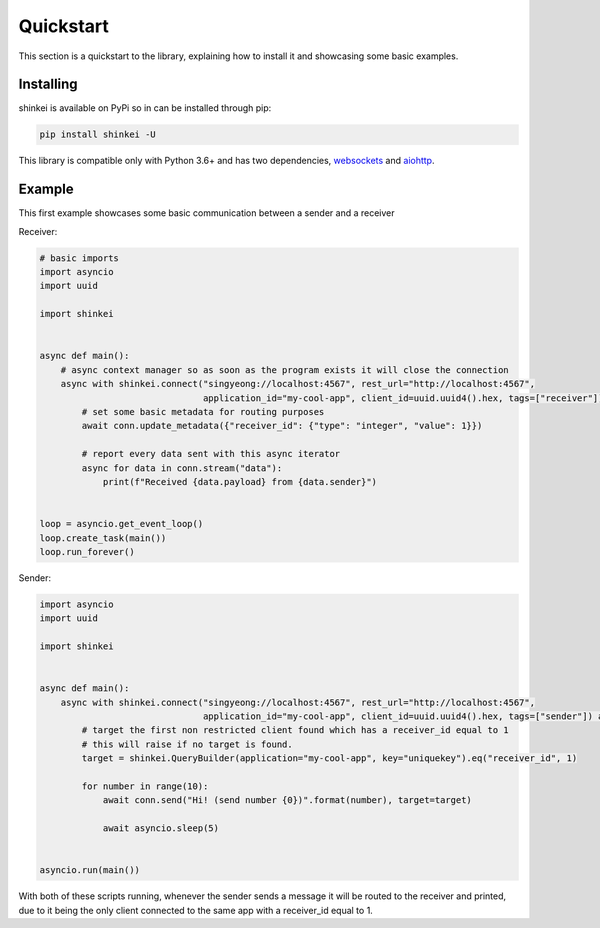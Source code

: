 Quickstart
==========

This section is a quickstart to the library, explaining how to install it and showcasing some basic examples.

Installing
----------

shinkei is available on PyPi so in can be installed through pip:

.. code-block:: bash

    pip install shinkei -U

This library is compatible only with Python 3.6+ and has two dependencies, `websockets <https://github.com/aaugustin/websockets>`_
and `aiohttp <https://github.com/aio-libs/aiohttp>`_.


Example
-------

This first example showcases some basic communication between a sender and a receiver

Receiver:

.. code-block:: python3

    # basic imports
    import asyncio
    import uuid

    import shinkei


    async def main():
        # async context manager so as soon as the program exists it will close the connection
        async with shinkei.connect("singyeong://localhost:4567", rest_url="http://localhost:4567",
                                   application_id="my-cool-app", client_id=uuid.uuid4().hex, tags=["receiver"]) as conn:
            # set some basic metadata for routing purposes
            await conn.update_metadata({"receiver_id": {"type": "integer", "value": 1}})

            # report every data sent with this async iterator
            async for data in conn.stream("data"):
                print(f"Received {data.payload} from {data.sender}")


    loop = asyncio.get_event_loop()
    loop.create_task(main())
    loop.run_forever()

Sender:

.. code-block:: python3

    import asyncio
    import uuid

    import shinkei


    async def main():
        async with shinkei.connect("singyeong://localhost:4567", rest_url="http://localhost:4567",
                                   application_id="my-cool-app", client_id=uuid.uuid4().hex, tags=["sender"]) as conn:
            # target the first non restricted client found which has a receiver_id equal to 1
            # this will raise if no target is found.
            target = shinkei.QueryBuilder(application="my-cool-app", key="uniquekey").eq("receiver_id", 1)

            for number in range(10):
                await conn.send("Hi! (send number {0})".format(number), target=target)

                await asyncio.sleep(5)


    asyncio.run(main())


With both of these scripts running, whenever the sender sends a message it will be routed to the receiver and printed,
due to it being the only client connected to the same app with a receiver_id equal to 1.